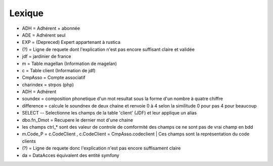 Lexique
=======

- ADH = Adhérent + abonnée 
- ADE = Adhérent seul 
- EXP = (Depreced) Expert appartenant à rustica 
- (?) = Ligne de requete dont l'explication n'est pas encore suffisant claire et validée 
- jdf = jardinier de france
- m = Table magellan (Information de magelan)
- c = Table client (Information de jdf)
- CmpAsso = Compte associatif
- charindex = strpos (php)
- ADH = Adhérent 
- soundex = composition phonetique d'un mot resultat sous la forme d'un nombre à quatre chiffre
- difference = calcule le soundnex de deux chaine et renvoie 0 à 4 selon la similitude 0 pour pas 4 pour beaucoup
- SELECT -- Selectionne les champs de la table 'client' (JDF) et leur applique un alias
- dbo.fn_Dmot = Recupere le dernier mot d'une chaine
- les champs ctrl_* sont des valeur de controle de comformité des champs ce ne sont pas de vrai champ en bdd
- m.Code_P = c.CodeClient , c.CodeClient = CmpAsso.codeclient | Ces champs sont la représentation du code clients
- (?) =  Ligne de requete donc l'explication n'est pas encore suffisament claire
- da = DataAcces équivalent des entité symfony